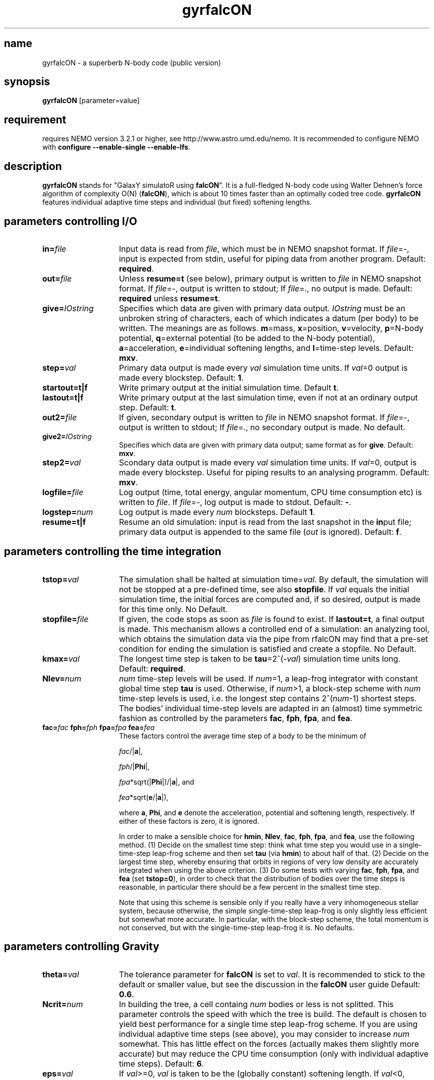 .TH gyrfalcON 1falcON "28 February 2007"

.SH name
gyrfalcON \- a superberb N-body code (public version)

.SH synopsis
\fBgyrfalcON\fP [parameter=value]

.SH requirement
requires NEMO version 3.2.1 or higher, see
http://www.astro.umd.edu/nemo. It is recommended to configure NEMO
with \fBconfigure --enable-single --enable-lfs\fP.

.SH description
\fBgyrfalcON\fP stands for "GalaxY simulatoR using \fBfalcON\fP". It is a
full-fledged N-body code using Walter Dehnen's force algorithm of
complexity O(N) (\fBfalcON\fP), which is about 10 times faster than an
optimally coded tree code. \fBgyrfalcON\fP features individual
adaptive time steps and individual (but fixed) softening lengths.

.SH parameters controlling I/O

.TP 14
\fBin=\fP\fIfile\fP
Input data is read from \fIfile\fP, which must be in NEMO
snapshot format.  If \fIfile\fP=-, input is expected from
stdin, useful for piping data from another program. Default: \fBrequired\fP.
.TP
\fBout=\fP\fIfile\fP
Unless \fBresume=t\fP (see below), primary output is written to
\fIfile\fP in NEMO snapshot format. If
\fIfile\fP=-, output is written to stdout; If
\fIfile\fP=., no output is made. Default: \fBrequired\fP unless
\fBresume=t\fP.
.TP
\fBgive=\fP\fIIOstring\fP
Specifies which data are given with primary data
output. \fIIOstring\fP must be an unbroken string of characters, each
of which indicates a datum (per body) to be written. The meanings are
as follows. \fBm\fP=mass, \fBx\fP=position, \fBv\fP=velocity,
\fBp\fP=N-body potential, \fBq\fP=external potential (to be added to
the N-body potential), \fBa\fP=acceleration, \fBe\fP=individual
softening lengths, and \fBl\fP=time-step levels. Default: \fBmxv\fP.
.TP
\fBstep=\fP\fIval\fP
Primary data output is made every \fIval\fP simulation time units.
If \fIval\fP=0 output is made every blockstep. Default: \fB1\fP.
.TP
\fBstartout=t|f\fP
Write primary output at the initial simulation time. Default \fBt\fP.
.TP
\fBlastout=t|f\fP
Write primary output at the last simulation time, even if not at an
ordinary output step. Default: \fBt\fP.
.TP
\fBout2=\fP\fIfile\fP
If given, secondary output is written to \fIfile\fP in NEMO snapshot
format. If \fIfile\fP=-, output is written to stdout; If \fIfile\fP=.,
no secondary output is made. No default.
.TP
\fBgive2=\fP\fIIOstring\fP
Specifies which data are given with primary data output; same format
as for \fBgive\fP. Default: \fBmxv\fP.
.TP
\fBstep2=\fP\fIval\fP
Scondary data output is made every \fIval\fP simulation time units.
If \fIval\fP=0, output is made every blockstep. Useful for piping results
to an analysing programm. Default: \fBmxv\fP.
.TP
\fBlogfile=\fP\fIfile\fP
Log output (time, total energy, angular momentum, CPU time consumption
etc) is written to \fIfile\fP. If \fIfile\fP=-, log output is
made to stdout. Default: \fB-\fP.
.TP
\fBlogstep=\fP\fInum\fP
Log output is made every \fInum\fP blocksteps. Default \fB1\fP.
.TP
\fBresume=t|f\fP
Resume an old simulation: input is read from the last snapshot in the
\fBin\fPput file; primary data output is appended to the same file
(\fIout\fP is ignored). Default: \fBf\fP.

.SH parameters controlling the time integration

.TP 14
\fBtstop=\fP\fIval\fP
The simulation shall be halted at simulation time=\fIval\fP. By
default, the simulation will not be stopped at a pre-defined time, see
also \fBstopfile\fP. If \fIval\fP equals the initial simulation time,
the initial forces are computed and, if so desired, output is made for
this time only. No Default.
.TP
\fBstopfile=\fP\fIfile\fP
If given, the code stops as soon as \fIfile\fP is found to exist. If
\fBlastout=t\fP, a final output is made. This mechanism allows a
controlled end of a simulation: an analyzing tool, which obtains the
simulation data via the pipe from \gyrfalcON\ may find that a pre-set
condition for ending the simulation is satisfied and create a
stopfile. No Default.
.TP
\fBkmax=\fP\fIval\fP
The longest time step is taken to be \fBtau\fP=2^(-\fIval\fP)
simulation time units long. Default: \fBrequired\fP.
.TP
\fBNlev=\fP\fInum\fP
\fInum\fP time-step levels will be used. If \fInum\fP=1, a leap-frog
integrator with constant global time step \fBtau\fP is
used. Otherwise, if \fInum\fP>1, a block-step scheme with \fInum\fP
time-step levels is used, i.e. the longest step contains
2^(\fInum\fP-1) shortest steps. The bodies' individual time-step
levels are adapted in an (almost) time symmetric fashion as controlled
by the parameters \fBfac\fP, \fBfph\fP, \fBfpa\fP, and \fBfea\fP.
.TP
\fBfac=\fP\fIfac\fP \fBfph=\fP\fIfph\fP \fBfpa=\fP\fIfpa\fP \fBfea=\fP\fIfea\fP
These factors control the average time step of a body to be the
minimum of

\fIfac\fP/|\fBa\fP|,

\fIfph\fP/|\fBPhi\fP|,

\fIfpa\fP*sqrt(|\fBPhi\fP|)/|\fBa\fP|, and

\fIfea\fP*sqrt(\fBe\fP/|\fBa\fP|),

where \fBa\fP, \fBPhi\fP, and \fBe\fP denote the acceleration,
potential and softening length, respectively. If either of these
factors is zero, it is ignored.

In order to make a sensible choice for \fBhmin\fP, \fBNlev\fP,
\fBfac\fP, \fBfph\fP, \fBfpa\fP, and \fBfea\fP, use the following
method. (1) Decide on the smallest time step: think what time step you
would use in a single-time-step leap-frog scheme and then set
\fBtau\fP (via \fBhmin\fP) to about half of that. (2) Decide on the
largest time step, whereby ensuring that orbits in regions of very low
density are accurately integrated when using the above criterion.  (3)
Do some tests with varying \fBfac\fP, \fBfph\fP, \fBfpa\fP, and
\fBfea\fP (set \fBtstop=0\fP), in order to check that the distribution
of bodies over the time steps is reasonable, in particular there
should be a few percent in the smallest time step.

Note that using this scheme is sensible only if you really have a very
inhomogeneous stellar system, because otherwise, the simple
single-time-step leap-frog is only slightly less efficient but somewhat
more accurate. In particular, with the block-step scheme, the total
momentum is not conserved, but with the single-time-step leap-frog it
is. No defaults.

.SH parameters controlling  Gravity

.TP 14
\fBtheta=\fP\fIval\fP
The tolerance parameter for \fBfalcON\fP is set to \fIval\fP. It is
recommended to stick to the default or smaller value, but see the
discussion in the \fBfalcON\fP user guide Default: \fB0.6\fP.
.TP
\fBNcrit=\fP\fInum\fP
In building the tree, a cell containg \fInum\fP bodies or less is not
splitted. This parameter controls the speed with which the tree is
build. The default is chosen to yield best performance for a single
time step leap-frog scheme. If you are using individual adaptive time
steps (see above), you may consider to increase \fInum\fP
somewhat. This has little effect on the forces (actually makes them
slightly more accurate) but may reduce the CPU time consumption (only
with individual adaptive time steps). Default: \fB6\fP.
.TP
\fBeps=\fP\fIval\fP
If \fIval\fP>=0, \fIval\fP is taken to be the (globally constant)
softening length. If \fIval\fP<0, bodies are assumed to have inidividual
softening lengths, which must be provided with the input data. The
individual softening lengths will be kept fixed at their initial
values throughout the simulation. With this method, you can have
larger softening length for more massive bodies, in order to have the
same maximum force (requiring individual softening lengths
proporptional to the square root of the body mass). Default: \fB0.05\fP.
.TP
\fBkernel=\fP\fInum\fP
The softening kernel is taken to be the P\fInum\fP kernel (see the
documentation in the user guide). Default: \fB1\fP.
.TP
\fBGrav=\fP\fIval\fP
The numerical value of Newton's constant of gravity is set to
\fIval\fP. Default: \fB1\fP.
.TP
\fBhgrow=\fP\fInum\fP
With this option you can suppress the re-growing of the tree every
(shortest) time step. Instead, the tree is grown only every
2^(\fInum\fP) shortest steps and re-used otherwise. Note, however that
re-using the tree violates time symmetry. I have not much experience
with this option and recommend not to use it, unless you want to
validate it first.
.TP
\fBroot_center=\fP\fIx,y,z\fP
If given, the root cell of the oct-tree used in the \fBfalcON\fP
algorithm is centred on the position \fIx,y,z\fP. No default.
.TP
\fBaccname=\fP\fIname\fP
If given, an external acceleration field with that name is used. The
code searches for a shared object file and loads it dynamically. If
the shared object file does not contain functionality for an external
acceleration field, but for an external old-style \fBNEMO\fP
potential, that is used to construct an acceleration field (fall-back
mechanism).  Several acceleration fields may be added by the syntax
\fBaccname=\fP\fIname1\fP\fB+\fP\fIname2\fP\fB+\fP\fIname3\fP.  No
default.

.TP
\fBaccpars=\fP\fIparameter list\fP
If \fBaccname\fP is given, the external acceleration field is using
the \fIparameter list\fP, a comma-separated list of floating point
numbers, for initialisation. If more than one \fBaccname\fP is given,
a parameter list (possibly empty) must be given for each, separated
by either \fB;\fP or \fB#\fP. No default.
.TP
\fBaccfile=\fP\fIfile\fP If \fBaccname\fP is given, the external
acceleration field is using the the \fIfile\fP, if any, for
initialisation. If more than one \fBaccname\fP is given, a file name
(possibly empty) must be given for each, separated by either \fB;\fP
or \fB#\fP. No default.

.SH other parameters
.TP 25
\fBmanipname=\fP\fIname\fP
If given, a run-time manipulator with that name is used. The code
searches for a shared object file and loads it dynamically. Several
manipulators may be concatinated by the syntax
\fBmanipname=\fP\fIname1\fP\fB+\fP\fIname2\fP\fB+\fP\fIname3\fP. No
default.
.TP
\fBmanippars=\fP\fIparameter list\fP
If \fBmanipname\fP is given, the run-time manipulator is using
the \fIparameter list\fP, a comma-separated list of floating point
numbers, for initialisation. If more than one \fBmanipname\fP is given,
a parameter list (possibly empty) must be given for each, separated
by either \fB;\fP or \fB#\fP. No default.
.TP
\fBmanipfile=\fP\fIfile\fP
If \fBmanipname\fP is given, the run-time manipulator is using the the
\fIfile\fP, if any, for initialisation. If more than one
\fBmanipname\fP is given, a file name (possibly empty) must be given
for each, separated by either \fB;\fP or \fB#\fP. No default.
.TP
\fBmanippath=\fP\fIpath\fP
If \fBmanipname\fP is given, the path \fIpath\fP is searched for a file
\fBmanipname.so\fP to lead the manipulator. By default, the path searched
is ".:$FALCON/manip".

.SH example

In order to integrate a Plummer sphere with N=10^5 particles, you may
issue the command
.PP
\fBmkplum - 100000 seed=1 | gyrfalcON - plum.snp tstop=10 kmax=6 eps=0.1
.PP
which first creates initial conditions from a Plummer model, which are
then piped into \fBgyrfalcON\fP. \fBgyrfalcON\fP creates an output
file \fBplum.snp\fP containing output every full time unit until time
t=10. The log output looks like this:
.PP
.nf
# ---------------------------------------------------------------------------------------------------------------------------
# "gyrfalcON - plum.snp tstop=10 kmax=6 eps=0.1"
#
# run at  Wed Feb 28 09:36:44
#     by  "wd11"
#     on  "virgo"
#     pid  5620
#
#    time       E=T+V        T          V_in        W         -2T/W     |L|      |v_cm| l2R  D  tree  grav  step  accumulated
# ---------------------------------------------------------------------------------------------------------------------------
 0.0000     -0.1461342    0.14677    -0.29290    -0.29161    1.0066  0.0021715  0.0017    9 16  0.07  0.94  1.02   0:00:01.02
 0.015625   -0.1461343    0.14677    -0.29290    -0.29161    1.0066  0.0021715  0.0017    9 16  0.05  0.95  1.02   0:00:02.04
 0.031250   -0.1461347    0.14677    -0.29290    -0.29161    1.0066  0.0021714  0.0017    9 16  0.04  0.95  1.02   0:00:03.06
 0.046875   -0.1461345    0.14677    -0.29290    -0.29161    1.0066  0.0021714  0.0017    9 16  0.04  0.96  1.02   0:00:04.08
 .
 .
 .
 9.9531     -0.1461328    0.14451    -0.29065    -0.28940    0.99873 0.0021646  0.0017    9 16  0.05  0.96  1.03   0:10:47.70
 9.9688     -0.1461329    0.14451    -0.29065    -0.28939    0.99873 0.0021646  0.0017    9 16  0.05  0.95  1.01   0:10:48.71
 9.9844     -0.1461329    0.14451    -0.29064    -0.28939    0.99872 0.0021646  0.0017    9 16  0.06  0.95  1.02   0:10:49.73
 10.000     -0.1461333    0.14451    -0.29064    -0.28940    0.99870 0.0021647  0.0017    9 16  0.04  0.95  1.01   0:10:50.74
.if

.SH output data warning (NEMO)
\fBgyrfalcON\fP, much like ZENO programs, writes a new type of SnapShot files,
in which the \fIPhaseSpace\fP array has been split into a
\fIPosition\fP and \fIVelocity\fP array. The \fIget_snap\fP macros 
understand this flavor, but will - for now - convert the data back
into the less flexible type with combined \fIPhaseSpace\fP coordinates.

.SH see also
addgravity(1falcON), getgravity(1falcON), griffin(1)
.PP
.nf
Dehnen, W., 2000, ApJ, 536, L39
Dehnen, W., 2001, MNRAS, 324, 273
Dehnen, W., 2002, JCP, 179, 27
Dehnen, W., 2014, https://link.springer.com/article/10.1186/s40668-014-0001-7 (griffin)


.fi
.SH files
.ta +3i
.nf
falcON/doc/user_guide.pdf                         \fIUser Guide for falcON\fP
.fi

.SH ADS
@ads 2002JCoPh.179...27D

.SH author
.nf
Walter Dehnen                              walter.dehnen@astro.le.ac.uk
.SH update history of this man page
.nf
.ta +1.0i +2.0i
18-may-2004	first version of manual    WD
01-jul-2004	version 2.2 of gyrfalcON   WD
27-sep-2005	version 3.0.4 of gyrfalcON WD
28-feb-2007     version 3.0.9 of gyrfalcON WD
.fi
